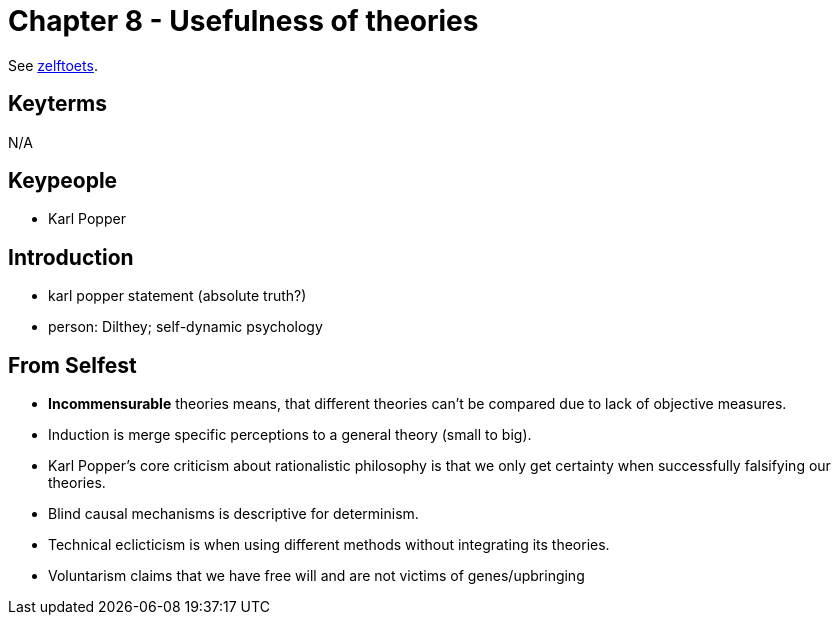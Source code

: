 = Chapter 8 - Usefulness of theories

See link:zelftoets8.html[zelftoets].

== Keyterms

N/A

== Keypeople

* Karl Popper

== Introduction

// TODO fix
* karl popper statement (absolute truth?)
* person: Dilthey; self-dynamic psychology

== From Selfest

* **Incommensurable** theories means, that different theories can't be compared due to lack of objective measures.
* Induction is merge specific perceptions to a general theory (small to big).
* Karl Popper's core criticism about rationalistic philosophy is that we only get certainty when successfully falsifying our theories.
* Blind causal mechanisms is descriptive for determinism.
* Technical eclicticism is when using different methods without integrating its theories.
* Voluntarism claims that we have free will and are not victims of genes/upbringing